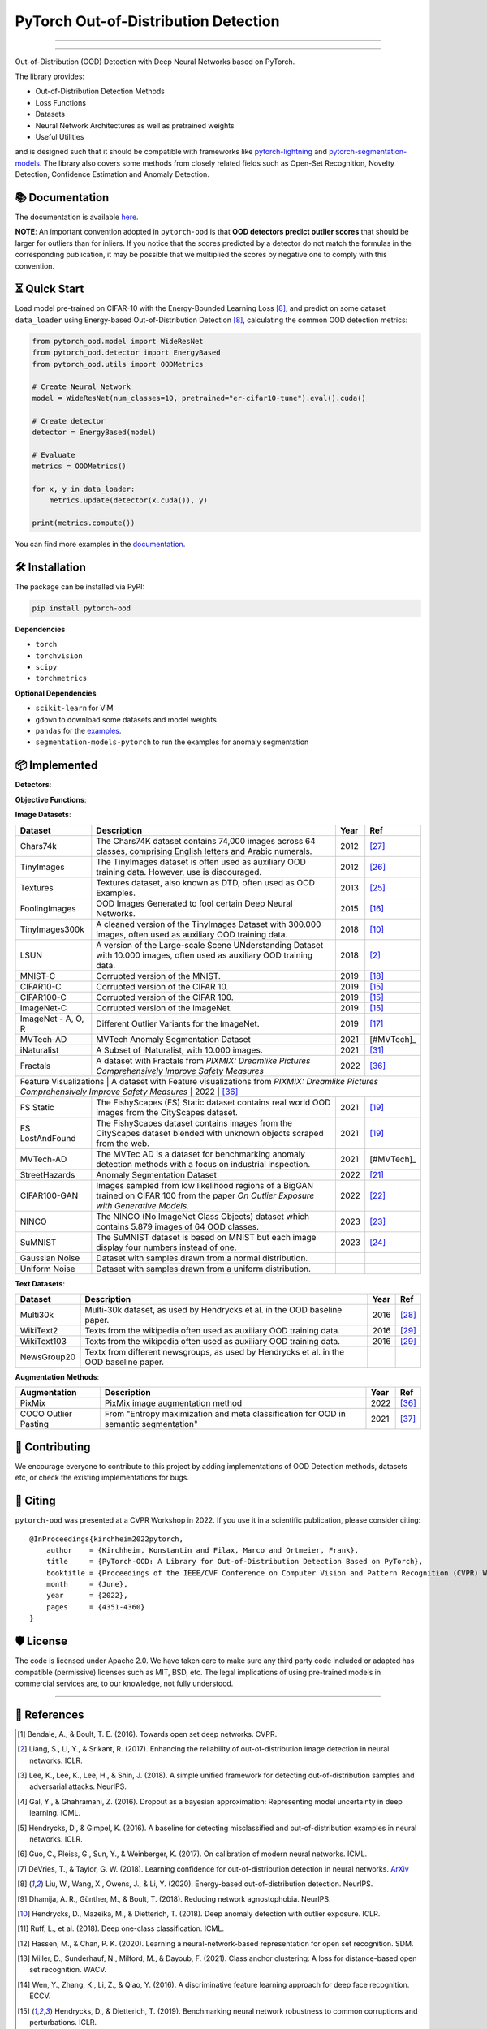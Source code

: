 PyTorch Out-of-Distribution Detection
****************************************

|docs| |version| |license| |python-version| |downloads|


.. |docs| image:: https://img.shields.io/badge/docs-online-blue?style=for-the-badge
   :target: https://pytorch-ood.readthedocs.io/en/latest/
   :alt: Documentation
.. |version| image:: https://img.shields.io/pypi/v/pytorch-ood?color=light&style=for-the-badge
   :target: https://pypi.org/project/pytorch-ood/
   :alt: License
.. |license| image:: https://img.shields.io/pypi/l/pytorch-ood?style=for-the-badge
   :target: https://gitlab.com/kkirchheim/pytorch-ood/-/blob/master/LICENSE
   :alt: License
.. |python-version| image:: https://img.shields.io/badge/-Python 3.8+-blue?logo=python&logoColor=white&style=for-the-badge
   :target: https://www.python.org/
   :alt: Python
.. |downloads| image:: https://img.shields.io/pypi/dm/pytorch-ood?style=for-the-badge
   :target: https://pepy.tech/project/pytorch-ood
   :alt: Downloads

-----

.. image:: docs/_static/pytorch-ood-logo.jpg
   :align: center
   :width: 100%
   :alt: pytorch-ood-logo

-----


Out-of-Distribution (OOD) Detection with Deep Neural Networks based on PyTorch.

The library provides:

- Out-of-Distribution Detection Methods
- Loss Functions
- Datasets
- Neural Network Architectures as well as pretrained weights
- Useful Utilities

and is designed such that it should be compatible with frameworks
like `pytorch-lightning <https://www.pytorchlightning.ai>`_ and
`pytorch-segmentation-models <https://github.com/qubvel/segmentation_models.pytorch>`_.
The library also covers some methods from closely related fields such as Open-Set Recognition, Novelty Detection,
Confidence Estimation and Anomaly Detection.



📚  Documentation
^^^^^^^^^^^^^^^^^^^
The documentation is available `here <https://pytorch-ood.readthedocs.io/en/latest/>`_.

**NOTE**: An important convention adopted in ``pytorch-ood`` is that **OOD detectors predict outlier scores**
that should be larger for outliers than for inliers.
If you notice that the scores predicted by a detector do not match the formulas in the corresponding publication,
it may be possible that we multiplied the scores by negative one to comply with this convention.

⏳ Quick Start
^^^^^^^^^^^^^^^^^
Load model pre-trained on CIFAR-10 with the Energy-Bounded Learning Loss [#EnergyBasedOOD]_, and predict on some dataset ``data_loader`` using
Energy-based Out-of-Distribution Detection [#EnergyBasedOOD]_, calculating the common OOD detection metrics:

.. code-block:: python

    from pytorch_ood.model import WideResNet
    from pytorch_ood.detector import EnergyBased
    from pytorch_ood.utils import OODMetrics

    # Create Neural Network
    model = WideResNet(num_classes=10, pretrained="er-cifar10-tune").eval().cuda()

    # Create detector
    detector = EnergyBased(model)

    # Evaluate
    metrics = OODMetrics()

    for x, y in data_loader:
        metrics.update(detector(x.cuda()), y)

    print(metrics.compute())


You can find more examples in the `documentation <https://pytorch-ood.readthedocs.io/en/latest/auto_examples/benchmarks/>`_.

🛠 ️️Installation
^^^^^^^^^^^^^^^^^
The package can be installed via PyPI:

.. code-block:: shell

   pip install pytorch-ood



**Dependencies**


* ``torch``
* ``torchvision``
* ``scipy``
* ``torchmetrics``


**Optional Dependencies**

* ``scikit-learn`` for ViM
* ``gdown`` to download some datasets and model weights
* ``pandas`` for the `examples <https://pytorch-ood.readthedocs.io/en/latest/auto_examples/benchmarks/>`_.
* ``segmentation-models-pytorch`` to run the examples for anomaly segmentation


📦 Implemented
^^^^^^^^^^^^^^^

**Detectors**:

+-----------------------------+------------------------------------------------------------------------------------------------+------+--------------------+
| Detector                    | Description                                                                                    | Year | Ref                |
+=============================+================================================================================================+======+====================+
| OpenMax                     | Implementation of the OpenMax Layer as proposed in the paper *Towards Open Set Deep Networks*. | 2016 | [#OpenMax]_        |
+-----------------------------+------------------------------------------------------------------------------------------------+------+--------------------+
| Monte Carlo Dropout         | Implements Monte Carlo Dropout.                                                                | 2016 | [#MonteCarloDrop]_ |
+-----------------------------+------------------------------------------------------------------------------------------------+------+--------------------+
| Maximum Softmax Probability | Implements the Softmax Baseline for OOD and Error detection.                                   | 2017 | [#Softmax]_        |
+-----------------------------+------------------------------------------------------------------------------------------------+------+--------------------+
| Temperature Scaling         | Implements the Temperatur Scaling for Softmax.                                                 | 2017 | [#TempScaling]_    |
+-----------------------------+------------------------------------------------------------------------------------------------+------+--------------------+
| ODIN                        | ODIN is a preprocessing method for inputs that aims to increase the discriminability of        | 2018 | [#ODIN]_           |
|                             | the softmax outputs for In- and Out-of-Distribution data.                                      |      |                    |
+-----------------------------+------------------------------------------------------------------------------------------------+------+--------------------+
| Mahalanobis                 | Implements the Mahalanobis Method.                                                             | 2018 | [#Mahalanobis]_    |
+-----------------------------+------------------------------------------------------------------------------------------------+------+--------------------+
| Energy-Based OOD Detection  | Implements the Energy Score of *Energy-based Out-of-distribution Detection*.                   | 2020 | [#EnergyBasedOOD]_ |
+-----------------------------+------------------------------------------------------------------------------------------------+------+--------------------+
| Entropy                     | Uses entropy to detect OOD inputs.                                                             | 2021 | [#MaxEntropy]_     |
+-----------------------------+------------------------------------------------------------------------------------------------+------+--------------------+
| ReAct                       | ReAct: Out-of-distribution Detection With Rectified Activations.                               | 2021 | [#ReAct]_          |
+-----------------------------+------------------------------------------------------------------------------------------------+------+--------------------+
| Maximum Logit               | Implements the MaxLogit method.                                                                | 2022 | [#StreeHaz]_       |
+-----------------------------+------------------------------------------------------------------------------------------------+------+--------------------+
| KL-Matching                 | Implements the KL-Matching method for Multi-Class classification.                              | 2022 | [#StreeHaz]_       |
+-----------------------------+------------------------------------------------------------------------------------------------+------+--------------------+
| ViM                         | Implements Virtual Logit Matching.                                                             | 2022 | [#ViM]_            |
+-----------------------------+------------------------------------------------------------------------------------------------+------+--------------------+
| Weighted Energy-Based       | Implements Weighted Energy-Based for OOD Detection                                             | 2022 | [#WEBO]_           |
+-----------------------------+------------------------------------------------------------------------------------------------+------+--------------------+
| Nearest Neighbor            | Implements Depp Nearest Neighbors for OOD Detection                                            | 2022 | [#kNN]_           |
+-----------------------------+------------------------------------------------------------------------------------------------+------+--------------------+
| DICE                        | Implements Sparsification for OOD Detection                                                    | 2022 | [#DICE]_           |
+-----------------------------+------------------------------------------------------------------------------------------------+------+--------------------+
| ASH                         | Implements Extremely Simple Activation Shaping                                                 | 2023 | [#Ash]_            |
+-----------------------------+------------------------------------------------------------------------------------------------+------+--------------------+
| SHE                         | Implements Simplified Hopfield Networks                                                        | 2023 | [#She]_            |
+-----------------------------+------------------------------------------------------------------------------------------------+------+--------------------+

**Objective Functions**:

+----------------------------+--------------------------------------------------------------------------------------------------+------+--------------------+
| Objective Function         | Description                                                                                      | Year | Ref                |
+============================+==================================================================================================+======+====================+
| Objectosphere              | Implementation of the paper *Reducing Network Agnostophobia*.                                    | 2016 | [#Objectosphere]_  |
+----------------------------+--------------------------------------------------------------------------------------------------+------+--------------------+
| Center Loss                | Generalized version of the *Center Loss* from the Paper *A Discriminative Feature Learning       | 2016 | [#CenterLoss]_     |
|                            | Approach for Deep Face Recognition*.                                                             |      |                    |
+----------------------------+--------------------------------------------------------------------------------------------------+------+--------------------+
| Outlier Exposure           | Implementation of the paper *Deep Anomaly Detection With Outlier Exposure*.                      | 2018 | [#OE]_             |
+----------------------------+--------------------------------------------------------------------------------------------------+------+--------------------+
| Confidence Loss            | Model learn confidence additional to class membership prediction.                                | 2018 | [#ConfidenceLoss]_ |
+----------------------------+--------------------------------------------------------------------------------------------------+------+--------------------+
| Deep SVDD                  | Implementation of the Deep Support Vector Data Description from the paper *Deep One-Class        | 2018 | [#SVDD]_           |
|                            | Classification*.                                                                                 |      |                    |
+----------------------------+--------------------------------------------------------------------------------------------------+------+--------------------+
| Energy-Bounded Learning Loss | Adds a regularization term to the cross-entropy that aims to increase the energy gap between IN  | 2020 | [#EnergyBasedOOD]_ |
|                            | and OOD samples.                                                                                 |      |                    |
+----------------------------+--------------------------------------------------------------------------------------------------+------+--------------------+
| CAC Loss                   | Class Anchor Clustering Loss from *Class Anchor Clustering: a Distance-based Loss for Training   | 2021 | [#CACLoss]_        |
|                            | Open Set Classifiers*                                                                            |      |                    |
+----------------------------+--------------------------------------------------------------------------------------------------+------+--------------------+
| Entropic Open-Set Loss     | Entropy maximization and meta classification for OOD in semantic segmentation                    | 2021 | [#MaxEntropy]_     |
+----------------------------+--------------------------------------------------------------------------------------------------+------+--------------------+
| II Loss                    | Implementation of II Loss function from *Learning a neural network-based representation for      | 2022 | [#IILoss]_         |
|                            | open set recognition*.                                                                           |      |                    |
+----------------------------+--------------------------------------------------------------------------------------------------+------+--------------------+
| MCHAD Loss                 | Implementation of the MCHAD Loss from the paper *Multi Class Hypersphere Anomaly Detection*.     | 2022 | [#MCHAD]_          |
+----------------------------+--------------------------------------------------------------------------------------------------+------+--------------------+
| VOS Energy-Based Loss      | Implementation of the paper *VOS: Learning what you don’t know by virtual outlier synthesis*.    | 2022 | [#WEBO]_           |
+----------------------------+--------------------------------------------------------------------------------------------------+------+--------------------+


**Image Datasets**:

+-----------------------+-----------------------------------------------------------------------------------------------------------------+------+---------------+
| Dataset               | Description                                                                                                     | Year | Ref           |
+=======================+=================================================================================================================+======+===============+
| Chars74k              | The Chars74K dataset contains 74,000 images across 64 classes, comprising English letters and Arabic numerals.  | 2012 | [#Chars74k]_  |
+-----------------------+-----------------------------------------------------------------------------------------------------------------+------+---------------+
| TinyImages            | The TinyImages dataset is often used as auxiliary OOD training data. However, use is discouraged.               | 2012 | [#TinyImgs]_  |
+-----------------------+-----------------------------------------------------------------------------------------------------------------+------+---------------+
| Textures              | Textures dataset, also known as DTD, often used as OOD Examples.                                                | 2013 | [#Textures]_  |
+-----------------------+-----------------------------------------------------------------------------------------------------------------+------+---------------+
| FoolingImages         | OOD Images Generated to fool certain Deep Neural Networks.                                                      | 2015 | [#FImages]_   |
+-----------------------+-----------------------------------------------------------------------------------------------------------------+------+---------------+
| TinyImages300k        | A cleaned version of the TinyImages Dataset with 300.000 images, often used as auxiliary OOD training data.     | 2018 | [#OE]_        |
+-----------------------+-----------------------------------------------------------------------------------------------------------------+------+---------------+
| LSUN                  | A version of the Large-scale Scene UNderstanding Dataset with 10.000 images, often used as auxiliary            | 2018 | [#ODIN]_      |
|                       | OOD training data.                                                                                              |      |               |
+-----------------------+-----------------------------------------------------------------------------------------------------------------+------+---------------+
| MNIST-C               | Corrupted version of the MNIST.                                                                                 | 2019 | [#MnistC]_    |
+-----------------------+-----------------------------------------------------------------------------------------------------------------+------+---------------+
| CIFAR10-C             | Corrupted version of the CIFAR 10.                                                                              | 2019 | [#Cifar10]_   |
+-----------------------+-----------------------------------------------------------------------------------------------------------------+------+---------------+
| CIFAR100-C            | Corrupted version of the CIFAR 100.                                                                             | 2019 | [#Cifar10]_   |
+-----------------------+-----------------------------------------------------------------------------------------------------------------+------+---------------+
| ImageNet-C            | Corrupted version of the ImageNet.                                                                              | 2019 | [#Cifar10]_   |
+-----------------------+-----------------------------------------------------------------------------------------------------------------+------+---------------+
| ImageNet - A, O, R    | Different Outlier Variants for the ImageNet.                                                                    | 2019 | [#ImageNets]_ |
+-----------------------+-----------------------------------------------------------------------------------------------------------------+------+---------------+
| MVTech-AD             | MVTech Anomaly Segmentation Dataset                                                                             | 2021 | [#MVTech]_    |
+-----------------------+-----------------------------------------------------------------------------------------------------------------+------+---------------+
| iNaturalist           | A Subset of iNaturalist, with 10.000 images.                                                                    | 2021 | [#INatural]_  |
+-----------------------+-----------------------------------------------------------------------------------------------------------------+------+---------------+
| Fractals              | A dataset with Fractals from *PIXMIX: Dreamlike Pictures Comprehensively Improve Safety Measures*               | 2022 | [#PixMix]_    |
+-----------------------+-----------------------------------------------------------------------------------------------------------------+------+---------------+
| Feature Visualizations | A dataset with Feature visualizations from *PIXMIX: Dreamlike Pictures Comprehensively Improve Safety Measures* | 2022 | [#PixMix]_   |
+-----------------------+-----------------------------------------------------------------------------------------------------------------+------+---------------+
| FS Static             | The FishyScapes (FS) Static dataset contains real world OOD images from the CityScapes dataset.                 | 2021 | [#FS]_        |
+-----------------------+-----------------------------------------------------------------------------------------------------------------+------+---------------+
| FS LostAndFound       | The FishyScapes dataset contains images from the CityScapes dataset blended with unknown objects scraped from   | 2021 | [#FS]_        |
|                       | the web.                                                                                                        |      |               |
+-----------------------+-----------------------------------------------------------------------------------------------------------------+------+---------------+
| MVTech-AD             | The MVTec AD is a dataset for benchmarking anomaly detection methods with a focus on industrial inspection.     | 2021 | [#MVTech]_    |
+-----------------------+-----------------------------------------------------------------------------------------------------------------+------+---------------+
| StreetHazards         | Anomaly Segmentation Dataset                                                                                    | 2022 | [#StreeHaz]_  |
+-----------------------+-----------------------------------------------------------------------------------------------------------------+------+---------------+
| CIFAR100-GAN          | Images sampled from low likelihood regions of a BigGAN trained on CIFAR 100 from the paper *On Outlier Exposure | 2022 | [#CifarGAN]_  |
|                       | with Generative Models.*                                                                                        |      |               |
+-----------------------+-----------------------------------------------------------------------------------------------------------------+------+---------------+
| NINCO                 | The NINCO (No ImageNet Class Objects) dataset which contains 5.879 images of 64 OOD classes.                    | 2023 | [#NINCO]_     |
+-----------------------+-----------------------------------------------------------------------------------------------------------------+------+---------------+
| SuMNIST               | The SuMNIST dataset is based on MNIST but each image display four numbers instead of one.                       | 2023 | [#SuMNIST]_   |
+-----------------------+-----------------------------------------------------------------------------------------------------------------+------+---------------+
| Gaussian Noise        | Dataset with samples drawn from a normal distribution.                                                          |      |               |
+-----------------------+-----------------------------------------------------------------------------------------------------------------+------+---------------+
| Uniform Noise         | Dataset with samples drawn from a uniform distribution.                                                         |      |               |
+-----------------------+-----------------------------------------------------------------------------------------------------------------+------+---------------+



**Text Datasets**:

+-------------+---------------------------------------------------------------------------------------------------------------------------+------+-----------------+
| Dataset     | Description                                                                                                               | Year | Ref             |
+=============+===========================================================================================================================+======+=================+
| Multi30k    | Multi-30k dataset, as used by Hendrycks et al. in the OOD baseline paper.                                                 | 2016 | [#Multi30k]_    |
+-------------+---------------------------------------------------------------------------------------------------------------------------+------+-----------------+
| WikiText2   | Texts from the wikipedia often used as auxiliary OOD training data.                                                       | 2016 | [#WikiText2]_   |
+-------------+---------------------------------------------------------------------------------------------------------------------------+------+-----------------+
| WikiText103 | Texts from the wikipedia often used as auxiliary OOD training data.                                                       | 2016 | [#WikiText2]_   |
+-------------+---------------------------------------------------------------------------------------------------------------------------+------+-----------------+
| NewsGroup20 | Textx from different newsgroups, as used by Hendrycks et al. in the OOD baseline paper.                                   |      |                 |
+-------------+---------------------------------------------------------------------------------------------------------------------------+------+-----------------+


**Augmentation Methods**:

+-----------------------+-----------------------------------------------------------------------------------------------------------------+------+----------------+
| Augmentation          | Description                                                                                                     | Year | Ref            |
+=======================+=================================================================================================================+======+================+
| PixMix                | PixMix image augmentation method                                                                                | 2022 | [#PixMix]_     |
+-----------------------+-----------------------------------------------------------------------------------------------------------------+------+----------------+
| COCO Outlier Pasting  | From "Entropy maximization and meta classification for OOD in semantic segmentation"                            | 2021 | [#MaxEntropy]_ |
+-----------------------+-----------------------------------------------------------------------------------------------------------------+------+----------------+


🤝  Contributing
^^^^^^^^^^^^^^^^^
We encourage everyone to contribute to this project by adding implementations of OOD Detection methods, datasets etc,
or check the existing implementations for bugs.


📝 Citing
^^^^^^^^^^

``pytorch-ood`` was presented at a CVPR Workshop in 2022.
If you use it in a scientific publication, please consider citing::

    @InProceedings{kirchheim2022pytorch,
        author    = {Kirchheim, Konstantin and Filax, Marco and Ortmeier, Frank},
        title     = {PyTorch-OOD: A Library for Out-of-Distribution Detection Based on PyTorch},
        booktitle = {Proceedings of the IEEE/CVF Conference on Computer Vision and Pattern Recognition (CVPR) Workshops},
        month     = {June},
        year      = {2022},
        pages     = {4351-4360}
    }

🛡️ ️License
^^^^^^^^^^^

The code is licensed under Apache 2.0. We have taken care to make sure any third party code included or adapted has compatible (permissive) licenses such as MIT, BSD, etc.
The legal implications of using pre-trained models in commercial services are, to our knowledge, not fully understood.

----

🔗 References
^^^^^^^^^^^^^^

.. [#OpenMax]  Bendale, A., & Boult, T. E. (2016). Towards open set deep networks. CVPR.

.. [#ODIN] Liang, S., Li, Y., & Srikant, R. (2017). Enhancing the reliability of out-of-distribution image detection in neural networks. ICLR.

.. [#Mahalanobis] Lee, K., Lee, K., Lee, H., & Shin, J. (2018). A simple unified framework for detecting out-of-distribution samples and adversarial attacks. NeurIPS.

.. [#MonteCarloDrop] Gal, Y., & Ghahramani, Z. (2016). Dropout as a bayesian approximation: Representing model uncertainty in deep learning. ICML.

.. [#Softmax] Hendrycks, D., & Gimpel, K. (2016). A baseline for detecting misclassified and out-of-distribution examples in neural networks. ICLR.

.. [#TempScaling] Guo, C., Pleiss, G., Sun, Y., & Weinberger, K. (2017). On calibration of modern neural networks. ICML.

.. [#ConfidenceLoss] DeVries, T., & Taylor, G. W. (2018). Learning confidence for out-of-distribution detection in neural networks. `ArXiv <https://arxiv.org/pdf/1802.04865>`_

.. [#EnergyBasedOOD] Liu, W., Wang, X., Owens, J., & Li, Y. (2020). Energy-based out-of-distribution detection. NeurIPS.

.. [#Objectosphere] Dhamija, A. R., Günther, M., & Boult, T. (2018). Reducing network agnostophobia. NeurIPS.

.. [#OE] Hendrycks, D., Mazeika, M., & Dietterich, T. (2018). Deep anomaly detection with outlier exposure. ICLR.

.. [#SVDD] Ruff, L.,  et al. (2018). Deep one-class classification. ICML.

.. [#IILoss] Hassen, M., & Chan, P. K. (2020). Learning a neural-network-based representation for open set recognition. SDM.

.. [#CACLoss] Miller, D., Sunderhauf, N., Milford, M., & Dayoub, F. (2021). Class anchor clustering: A loss for distance-based open set recognition. WACV.

.. [#CenterLoss] Wen, Y., Zhang, K., Li, Z., & Qiao, Y. (2016). A discriminative feature learning approach for deep face recognition. ECCV.

.. [#Cifar10] Hendrycks, D., & Dietterich, T. (2019). Benchmarking neural network robustness to common corruptions and perturbations. ICLR.

.. [#FImages] Nguyen, A., Yosinski, J., & Clune, J. (2015). Deep neural networks are easily fooled: High confidence predictions for unrecognizable images. CVPR.

.. [#ImageNets] Hendrycks, D., Zhao, K., Basart, S., Steinhardt, J., & Song, D. (2021). Natural adversarial examples. CVPR.

.. [#MnistC] Mu, N., & Gilmer, J. (2019). MNIST-C: A robustness benchmark for computer vision. ICLR Workshop.

.. [#FS] Blum, H. et al (2021) The Fishyscapes Benchmark: Measuring Blind Spots in Semantic Segmentation, International Journal of Computer Vision

.. [#MVTech] Bergmann, P. et al (2021) The MVTec Anomaly Detection Dataset: A Comprehensive Real-World Dataset for Unsupervised Anomaly Detection, International Journal of Computer Vision

.. [#StreeHaz] Hendrycks, D., Basart, S., Mazeika, M., Mostajabi, M., Steinhardt, J., & Song, D. (2022). Scaling out-of-distribution detection for real-world settings. ICML.

.. [#CifarGAN] Kirchheim, K., Ortmeier, F. (2022) On Outlier Exposure with Generative Models. NeurIPS

.. [#NINCO] Bitterwolf, J., et al. (2023) In or Out? Fixing ImageNet Out-of-Distribution Detection Evaluation. ICML

.. [#SuMNIST] Kirchheim, K. (2023) Towards Deep Anomaly Detection with Structured Knowledge Representations. SAFECOMP

.. [#Textures] Cimpoi, M., Maji, S., Kokkinos, I., Mohamed, S., & Vedaldi, A. (2014). Describing textures in the wild. CVPR.

.. [#TinyImgs] Torralba, A., Fergus, R., & Freeman, W. T. (2007). 80 million tiny images: a large dataset for non-parametric object and scene recognition. IEEE Transactions on Pattern Analysis and Machine Learning.

.. [#Chars74k] de Campos, T. E., et al. (2009). Character recognition in natural images. In Proceedings of the International Conference on Computer Vision Theory and Applications (VISAPP).

.. [#Multi30k] Elliott, D., Frank, S., Sima'an, K., & Specia, L. (2016). Multi30k: Multilingual english-german image descriptions. Proceedings of the 5th Workshop on Vision and Language.

.. [#WikiText2] Merity, S., Xiong, C., Bradbury, J., & Socher, R. (2016). Pointer sentinel mixture models. `ArXiv <https://arxiv.org/abs/1609.07843>`_

.. [#MVTech] Bergmann, P., Batzner, K., et al. (2021) The MVTec Anomaly Detection Dataset: A Comprehensive Real-World Dataset for Unsupervised Anomaly Detection. IJCV.

.. [#INatural] Huang, R., Li, Y. (2021) MOS: Towards Scaling Out-of-distribution Detection for Large Semantic Space. CVPR

.. [#MCHAD] Kirchheim, K., Filax, M., Ortmeier, F. (2022) Multi Class Hypersphere Anomaly Detection. ICPR

.. [#ViM] Wang, H., Li, Z., Feng, L., Zhang, W. (2022) ViM: Out-Of-Distribution with Virtual-logit Matching. CVPR

.. [#WEBO] Du, X., Wang, Z., Cai, M., Li, Y. (2022) VOS: Learning What You Don't Know by Virtual Outlier Synthesis. ICLR

.. [#kNN] Sun, Y., et al. (2022) Out-of-Distribution Detection with Deep Nearest Neighbors. ICML

.. [#PixMix] Hendrycks, D, et al. (2022) PixMix: Dreamlike Pictures Comprehensively Improve Safety Measures. CVPR

.. [#MaxEntropy] Chan R,  et al. (2021) Entropy maximization and meta classification for out-of-distribution detection in semantic segmentation. CVPR

.. [#DICE] Sun, et al. (2022) DICE: Leveraging Sparsification for Out-of-Distribution Detection. ECCV

.. [#ASH] Djurisic,  et al. (2023) Extremely Simple Activation Shaping for Out-of-Distribution Detection, ICLR

.. [#She] Zhang,  et al. (2023) Out-of-Distribution Detection Based on In-Distribution Data Patterns Memorization with Modern Hopfield Energy, ICLR

.. [#ReAct] Sun,  et al. (2023) ReAct: Out-of-distribution Detection With Rectified Activations, NeurIPS

